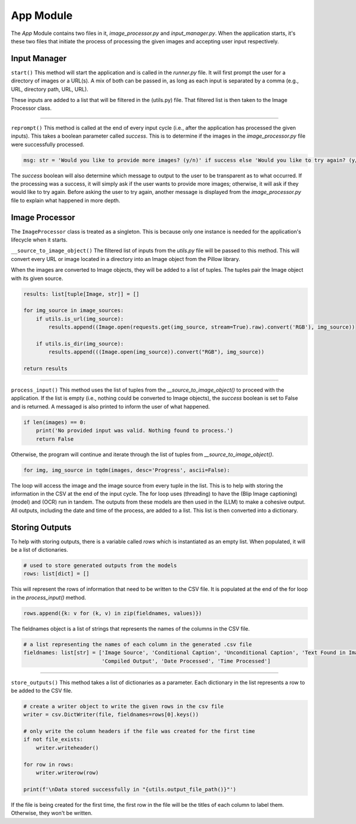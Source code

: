 App Module
==========

The `App` Module contains two files in it, `image_processor.py` and `input_manager.py`. When the application starts,
it's these two files that initiate the process of processing the given images and accepting user input respectively.


Input Manager
-------------

``start()``
This method will start the application and is called in the `runner.py` file. It will first prompt the user for a
directory of images or a URL(s). A mix of both can be passed in, as long as each input is separated by a comma
(e.g., URL, directory path, URL, URL).

These inputs are added to a list that will be filtered in the (utils.py) file. That filtered list is then taken to the
Image Processor class.

----

``reprompt()``
This method is called at the end of every input cycle (i.e., after the application has processed the given inputs).
This takes a boolean parameter called `success`. This is to determine if the images in the `image_processor.py` file
were successfully processed.

.. code-block:: python

    msg: str = 'Would you like to provide more images? (y/n)' if success else 'Would you like to try again? (y/n)'

The `success` boolean will also determine which message to output to the user to be transparent as to what occurred.
If the processing was a success, it will simply ask if the user wants to provide more images; otherwise, it will ask
if they would like to try again. Before asking the user to try again, another message is displayed from the
`image_processor.py` file to explain what happened in more depth.


Image Processor
---------------

The ``ImageProcessor`` class is treated as a singleton. This is because only one instance is needed for the
application's lifecycle when it starts.


``__source_to_image_object()``
The filtered list of inputs from the `utils.py` file will be passed to this method. This will convert every URL or image
located in a directory into an Image object from the Pillow library.

When the images are converted to Image objects, they will be added to a list of tuples. The tuples pair the Image object
with its given source.

.. code-block:: python

    results: list[tuple[Image, str]] = []

    for img_source in image_sources:
        if utils.is_url(img_source):
            results.append((Image.open(requests.get(img_source, stream=True).raw).convert('RGB'), img_source))

        if utils.is_dir(img_source):
            results.append(((Image.open(img_source)).convert("RGB"), img_source))

    return results

----

``process_input()``
This method uses the list of tuples from the `__source_to_image_object()` to proceed with the application. If the list
is empty (i.e., nothing could be converted to Image objects), the `success` boolean is set to False and is returned. A
messaged is also printed to inform the user of what happened.

.. code-block:: python

    if len(images) == 0:
        print('No provided input was valid. Nothing found to process.')
        return False

Otherwise, the program will continue and iterate through the list of tuples from
`__source_to_image_object()`.

.. code-block:: python

    for img, img_source in tqdm(images, desc='Progress', ascii=False):


The loop will access the image and the image source from every tuple in the list. This is to help with storing the
information in the CSV at the end of the input cycle. The for loop uses (threading) to have the (Blip Image captioning)
(model) and (OCR) run in tandem. The outputs from these models are then used in the (LLM) to make a cohesive output.
All outputs, including the date and time of the process, are added to a list. This list is then converted into a
dictionary.


Storing Outputs
---------------

To help with storing outputs, there is a variable called `rows` which is instantiated as an empty list. When populated,
it will be a list of dictionaries.

.. code-block:: python

    # used to store generated outputs from the models
    rows: list[dict] = []

This will represent the rows of information that need to be written to the CSV file. It is populated at the end of the
for loop in the `process_input()` method.

.. code-block:: python

    rows.append({k: v for (k, v) in zip(fieldnames, values)})

The fieldnames object is a list of strings that represents the names of the columns in the CSV file.

.. code-block:: python

    # a list representing the names of each column in the generated .csv file
    fieldnames: list[str] = ['Image Source', 'Conditional Caption', 'Unconditional Caption', 'Text Found in Image',
                             'Compiled Output', 'Date Processed', 'Time Processed']

----

``store_outputs()``
This method takes a list of dictionaries as a parameter. Each dictionary in the list represents a row to be added to the
CSV file.

.. code-block:: python

    # create a writer object to write the given rows in the csv file
    writer = csv.DictWriter(file, fieldnames=rows[0].keys())

    # only write the column headers if the file was created for the first time
    if not file_exists:
        writer.writeheader()

    for row in rows:
        writer.writerow(row)

    print(f'\nData stored successfully in "{utils.output_file_path()}"')

If the file is being created for the first time, the first row in the file will be the titles of each column to label
them. Otherwise, they won't be written.
